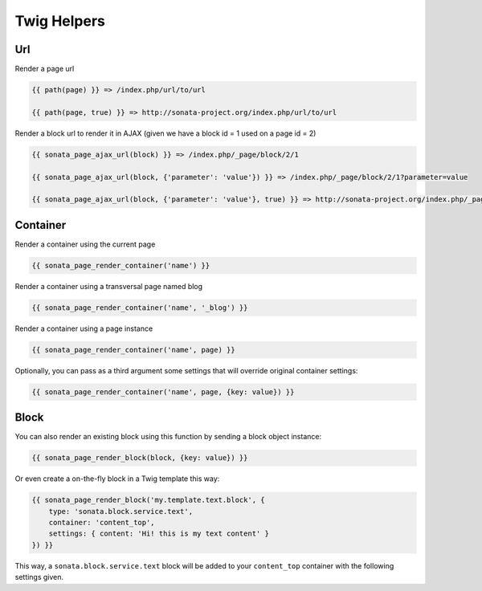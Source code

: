 Twig Helpers
============

Url
---

Render a page url

.. code-block:: jinja

    {{ path(page) }} => /index.php/url/to/url

    {{ path(page, true) }} => http://sonata-project.org/index.php/url/to/url

Render a block url to render it in AJAX (given we have a block id = 1 used on a page id = 2)

.. code-block:: jinja

    {{ sonata_page_ajax_url(block) }} => /index.php/_page/block/2/1

    {{ sonata_page_ajax_url(block, {'parameter': 'value'}) }} => /index.php/_page/block/2/1?parameter=value

    {{ sonata_page_ajax_url(block, {'parameter': 'value'}, true) }} => http://sonata-project.org/index.php/_page/block/2/1?parameter=value


Container
---------

Render a container using the current page

.. code-block:: jinja

    {{ sonata_page_render_container('name') }}

Render a container using a transversal page named blog

.. code-block:: jinja

    {{ sonata_page_render_container('name', '_blog') }}

Render a container using a page instance

.. code-block:: jinja

    {{ sonata_page_render_container('name', page) }}

Optionally, you can pass as a third argument some settings that will override original container settings:

.. code-block:: jinja

    {{ sonata_page_render_container('name', page, {key: value}) }}


Block
-----

You can also render an existing block using this function by sending a block object instance:

.. code-block:: jinja

    {{ sonata_page_render_block(block, {key: value}) }}

Or even create a on-the-fly block in a Twig template this way:

.. code-block:: jinja

    {{ sonata_page_render_block('my.template.text.block', {
        type: 'sonata.block.service.text',
        container: 'content_top',
        settings: { content: 'Hi! this is my text content' }
    }) }}

This way, a ``sonata.block.service.text`` block will be added to your ``content_top`` container with the following settings given.